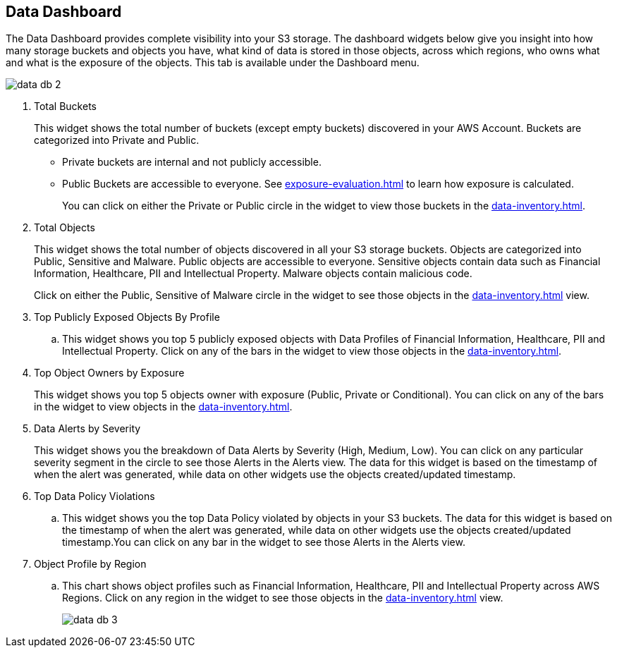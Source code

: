 [#data-dashboard]
== Data Dashboard
The Data Dashboard provides complete visibility into your S3 storage. The dashboard widgets below give you insight into how many storage buckets and objects you have, what kind of data is stored in those objects, across which regions, who owns what and what is the exposure of the objects. This tab is available under the Dashboard menu.

image::data-db-2.png[scale=40]

. Total Buckets
+
This widget shows the total number of buckets (except empty buckets) discovered in your AWS Account. Buckets are categorized into Private and Public.
+
** Private buckets are internal and not publicly accessible.

** Public Buckets are accessible to everyone. See xref:exposure-evaluation.adoc#exposure-evaluation[] to learn how exposure is calculated.
+
You can click on either the Private or Public circle in the widget to view those buckets in the xref:data-inventory.adoc#data-inventory[].

. Total Objects
+
This widget shows the total number of objects discovered in all your S3 storage buckets. Objects are categorized into Public, Sensitive and Malware. Public objects are accessible to everyone. Sensitive objects contain data such as Financial Information, Healthcare, PII and Intellectual Property. Malware objects contain malicious code.
+
Click on either the Public, Sensitive of Malware circle in the widget to see those objects in the xref:data-inventory.adoc#data-inventory[] view.

. Top Publicly Exposed Objects By Profile
+
.. This widget shows you top 5 publicly exposed objects with Data Profiles of Financial Information, Healthcare, PII and Intellectual Property. Click on any of the bars in the widget to view those objects in the xref:data-inventory.adoc#data-inventory[].

. Top Object Owners by Exposure
+
This widget shows you top 5 objects owner with exposure (Public, Private or Conditional). You can click on any of the bars in the widget to view objects in the xref:data-inventory.adoc#data-inventory[].

. Data Alerts by Severity
+
This widget shows you the breakdown of Data Alerts by Severity (High, Medium, Low). You can click on any particular severity segment in the circle to see those Alerts in the Alerts view. The data for this widget is based on the timestamp of when the alert was generated, while data on other widgets use the objects created/updated timestamp.

. Top Data Policy Violations
+
.. This widget shows you the top Data Policy violated by objects in your S3 buckets. The data for this widget is based on the timestamp of when the alert was generated, while data on other widgets use the objects created/updated timestamp.You can click on any bar in the widget to see those Alerts in the Alerts view.

. Object Profile by Region
+
.. This chart shows object profiles such as Financial Information, Healthcare, PII and Intellectual Property across AWS Regions. Click on any region in the widget to see those objects in the xref:data-inventory.adoc#data-inventory[] view.
+
image::data-db-3.png[scale=30]


